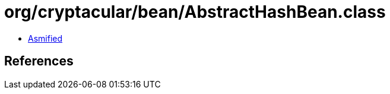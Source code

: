 = org/cryptacular/bean/AbstractHashBean.class

 - link:AbstractHashBean-asmified.java[Asmified]

== References

